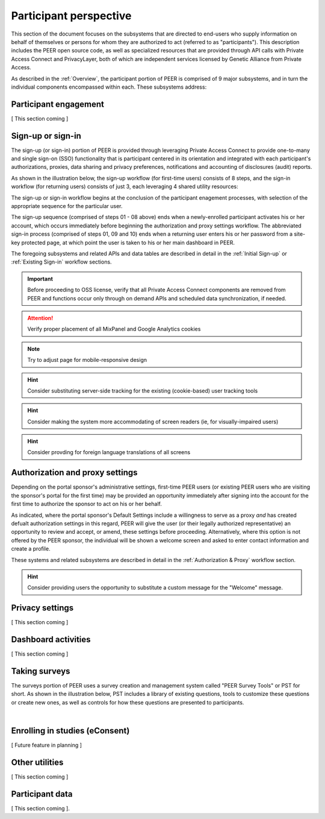Participant perspective
=======================

This section of the document focuses on the subsystems that are directed to end-users who supply information on behalf of themselves or persons for whom they are authorized to act (referred to as "participants").  This description includes the PEER open source code, as well as specialized resources that are provided through API calls with Private Access Connect and PrivacyLayer, both of which are independent services licensed by Genetic Alliance from Private Access.

As described in the :ref:`Overview`, the participant portion of PEER is comprised of 9 major subsystems, and in turn the individual components encompassed within each. These subsystems address:

.. _Engagement:

Participant engagement
~~~~~~~~~~~~~~~~~~~~~~

[ This section coming ]


.. _Sign-up or sign-in:

Sign-up or sign-in
~~~~~~~~~~~~~~~~~~

The sign-up (or sign-in) portion of PEER is provided through leveraging Private Access Connect to provide one-to-many and single sign-on (SSO) functionality that is participant centered in its orientation and integrated with each participant's authorizations, proxies, data sharing and privacy preferences, notifications and accounting of disclosures (audit) reports.  

As shown in the illustration below, the sign-up workflow (for first-time users) consists of 8 steps, and the sign-in workflow (for returning users) consists of just 3, each leveraging 4 shared utility resources:  

.. _Sign-up or sign-in drawing

.. image:: https://s3.amazonaws.com/peer-downloads/images/TechDocs/Sign-up+or+sign-in.png
    :alt: Sign-up or Sign-in Workflow Illustration

The sign-up or sign-in workflow begins at the conclusion of the participant enagement processes, with selection of the appropriate sequence for the particular user. 

The sign-up sequence (comprised of steps 01 - 08 above) ends when a newly-enrolled participant activates his or her account, which occurs immediately before beginning the authorization and proxy settings workflow.  The abbreviated sign-in process (comprised of steps 01, 09 and 10) ends when a returning user enters his or her password from a site-key protected page, at which point the user is taken to his or her main dashboard in PEER.

The foregoing subsystems and related APIs and data tables are described in detail in the :ref:`Initial Sign-up` or :ref:`Existing Sign-in` workflow sections. 

.. Important:: Before proceeding to OSS license, verify that all Private Access Connect components are removed from PEER and functions occur only through on demand APIs and scheduled data synchronization, if needed. 

.. Attention:: Verify proper placement of all MixPanel and Google Analytics cookies

.. Note:: Try to adjust page for mobile-responsive design

.. Hint:: Consider substituting server-side tracking for the existing (cookie-based) user tracking tools 

.. Hint:: Consider making the system more accommodating of screen readers (ie, for visually-impaired users) 

.. Hint:: Consider provding for foreign language translations of all screens


.. _Authorization:

Authorization and proxy settings
~~~~~~~~~~~~~~~~~~~~~~~~~~~~~~~~

Depending on the portal sponsor's administrative settings, first-time PEER users (or existing PEER users who are visiting the sponsor's portal for the first time) may be provided an opportunity immediately after signing into the account for the first time to authorize the sponsor to act on his or her behalf.  

.. image::  https://s3.amazonaws.com/peer-downloads/images/TechDocs/Authorization+and+proxy+workflow.png
    :alt: Authorization & proxy settings Workflow Illustration

As indicated, where the portal sponsor's Default Settings include a willingness to serve as a proxy *and* has created defualt authorization settings in this regard, PEER will give the user (or their legally authorized representative) an opportunity to review and accept, or amend, these settings before proceeding.  Alternatively, where this option is not offered by the PEER sponsor, the individual will be shown a welcome screen and asked to enter contact information and create a profile.

These systems and related subsystems are described in detail in the :ref:`Authorization & Proxy` workflow section. 

.. Hint:: Consider providing users the opportunity to substitute a custom message for the "Welcome" message.

.. _Privacy:

Privacy settings
~~~~~~~~~~~~~~~~

[ This section coming ]


.. _Dashboard

Dashboard activities
~~~~~~~~~~~~~~~~~~~~

[ This section coming ]


.. _Surveys:

Taking surveys
~~~~~~~~~~~~~~

The surveys portion of PEER uses a survey creation and management system called "PEER Survey Tools" or PST for short.  As shown in the illustration below, PST includes a library of existing questions, tools to customize these questions or create new ones, as well as controls for how these questions are presented to participants. 

.. _taking surveys drawing

.. image::  
    :alt: PEER Survey Tools (PST) Workflow Illustration
| 

.. _eConsent:

Enrolling in studies (eConsent)
~~~~~~~~~~~~~~~~~~~~~~~~~~~~~~~

[ Future feature in planning ]


.. _Utilities

Other utilities
~~~~~~~~~~~~~~~

[ This section coming ]

.. _Participant data

Participant data
~~~~~~~~~~~~~~~~

[ This section coming ].

